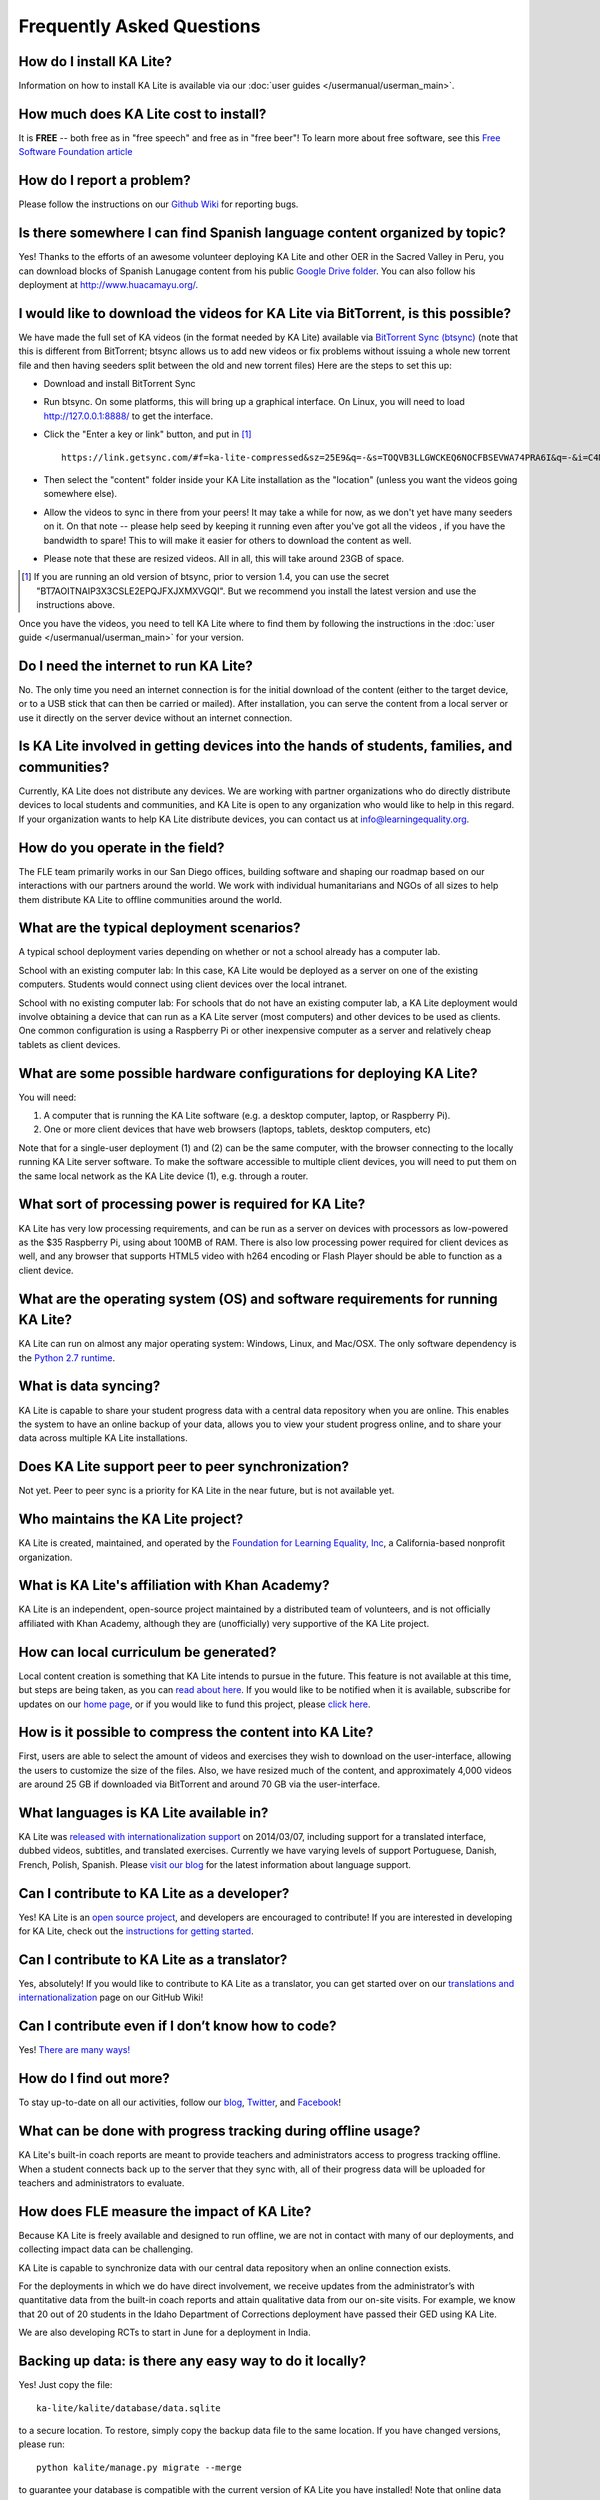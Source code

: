 Frequently Asked Questions
==========================

How do I install KA Lite?
-------------------------

Information on how to install KA Lite is available via our :doc:`user guides </usermanual/userman_main>`.

How much does KA Lite cost to install?
--------------------------------------

It is **FREE** -- both free as in "free speech" and free as in "free beer"! To learn more about free software, see this `Free Software Foundation article <http://www.fsf.org/about/what-is-free-software>`_

How do I report a problem?
--------------------------

Please follow the instructions on our `Github Wiki`_ for reporting bugs.

.. _Github Wiki: https://github.com/learningequality/ka-lite/wiki/Report%20Bugs%20by%20Creating%20Issues

Is there somewhere I can find Spanish language content organized by topic?
--------------------------------------------------------------------------

Yes! Thanks to the efforts of an awesome volunteer deploying KA Lite and other OER in the Sacred Valley in Peru, you can download blocks of Spanish Lanugage content from his public `Google Drive folder`_. You can also follow his deployment at http://www.huacamayu.org/.

.. _Google Drive folder: https://drive.google.com/#folders/0B5qtw8M1ijVVMTF5NU40VVZMbk0

I would like to download the videos for KA Lite via BitTorrent, is this possible?
---------------------------------------------------------------------------------

We have made the full set of KA videos (in the format needed by KA Lite) available via `BitTorrent Sync (btsync)`_ (note that this is different from BitTorrent; btsync allows us to add new videos or fix problems without issuing a whole new torrent file and then having seeders split between the old and new torrent files) Here are the steps to set this up:

* Download and install BitTorrent Sync
* Run btsync. On some platforms, this will bring up a graphical interface. On Linux, you will need to load http://127.0.0.1:8888/ to get the interface.
* Click the "Enter a key or link" button, and put in [#f1]_ ::

    https://link.getsync.com/#f=ka-lite-compressed&sz=25E9&q=-&s=TOQVB3LLGWCKEQ6NOCFBSEVWA74PRA6I&q=-&i=C4M3QMAVXE7RVXR7B3526TBD5V3KYV5V6&q=-&p=CCGAGLIJGFQFP2X2Z4QWQ3MLPJHTVV3A

* Then select the "content" folder inside your KA Lite installation as the "location" (unless you want the videos going somewhere else).
* Allow the videos to sync in there from your peers! It may take a while for now, as we don't yet have many seeders on it. On that note -- please help seed by keeping it running even after you've got all the videos , if you have the bandwidth to spare! This to will make it easier for others to download the content as well.
* Please note that these are resized videos. All in all, this will take around 23GB of space.

.. [#f1] If you are running an old version of btsync, prior to version 1.4, you can use the secret "BT7AOITNAIP3X3CSLE2EPQJFXJXMXVGQI". But we recommend you install the latest version and use the instructions above.

Once you have the videos, you need to tell KA Lite where to find them by following the instructions in the :doc:`user guide </usermanual/userman_main>` for your version.

.. _BitTorrent Sync (btsync): http://www.bittorrent.com/sync

Do I need the internet to run KA Lite?
--------------------------------------

No. The only time you need an internet connection is for the initial download of the content (either to the target device, or to a USB stick that can then be carried or mailed). After installation, you can serve the content from a local server or use it directly on the server device without an internet connection.

Is KA Lite involved in getting devices into the hands of students, families, and communities?
---------------------------------------------------------------------------------------------

Currently, KA Lite does not distribute any devices. We are working with partner organizations who do directly distribute devices to local students and communities, and KA Lite is open to any organization who would like to help in this regard. If your organization wants to help KA Lite distribute devices, you can contact us at info@learningequality.org.

How do you operate in the field?
--------------------------------

The FLE team primarily works in our San Diego offices, building software and shaping our roadmap based on our interactions with our partners around the world. We work with individual humanitarians and NGOs of all sizes to help them distribute KA Lite to offline communities around the world.

What are the typical deployment scenarios?
------------------------------------------

A typical school deployment varies depending on whether or not a school already has a computer lab.

School with an existing computer lab: In this case, KA Lite would be deployed as a server on one of the existing computers. Students would connect using client devices over the local intranet.

School with no existing computer lab: For schools that do not have an existing computer lab, a KA Lite deployment would involve obtaining a device that can run as a KA Lite server (most computers) and other devices to be used as clients. One common configuration is using a Raspberry Pi or other inexpensive computer as a server and relatively cheap tablets as client devices.

What are some possible hardware configurations for deploying KA Lite?
---------------------------------------------------------------------

You will need:

1. A computer that is running the KA Lite software (e.g. a desktop computer, laptop, or Raspberry Pi).
2. One or more client devices that have web browsers (laptops, tablets, desktop computers, etc)

Note that for a single-user deployment (1) and (2) can be the same computer, with the browser connecting to the locally running KA Lite server software. To make the software accessible to multiple client devices, you will need to put them on the same local network as the KA Lite device (1), e.g. through a router.

What sort of processing power is required for KA Lite?
------------------------------------------------------

KA Lite has very low processing requirements, and can be run as a server on devices with processors as low-powered as the $35 Raspberry Pi, using about 100MB of RAM. There is also low processing power required for client devices as well, and any browser that supports HTML5 video with h264 encoding or Flash Player should be able to function as a client device.

What are the operating system (OS) and software requirements for running KA Lite?
---------------------------------------------------------------------------------

KA Lite can run on almost any major operating system: Windows, Linux, and Mac/OSX. The only software dependency is the `Python 2.7 runtime`_.

.. _Python 2.7 runtime: https://www.python.org/downloads/

What is data syncing?
---------------------

KA Lite is capable to share your student progress data with a central data repository when you are online. This enables the system to have an online backup of your data, allows you to view your student progress online, and to share your data across multiple KA Lite installations.

Does KA Lite support peer to peer synchronization?
--------------------------------------------------

Not yet. Peer to peer sync is a priority for KA Lite in the near future, but is not available yet.

Who maintains the KA Lite project?
----------------------------------

KA Lite is created, maintained, and operated by the `Foundation for Learning Equality, Inc`_, a California-based nonprofit organization.

.. _Foundation for Learning Equality, Inc: http://learningequality.org

What is KA Lite's affiliation with Khan Academy?
------------------------------------------------

KA Lite is an independent, open-source project maintained by a distributed team of volunteers, and is not officially affiliated with Khan Academy, although they are (unofficially) very supportive of the KA Lite project.

How can local curriculum be generated?
--------------------------------------

Local content creation is something that KA Lite intends to pursue in the future. This feature is not available at this time, but steps are being taken, as you can `read about here <https://learningequality.org/blog/2013/bringing-ka-lite-gitwe/>`_. If you would like to be notified when it is available, subscribe for updates on our `home page`_, or if you would like to fund this project, please `click here <https://learningequality.org/give/>`_.

.. _home page: http://kalite.learningequality.org/

How is it possible to compress the content into KA Lite?
--------------------------------------------------------

First, users are able to select the amount of videos and exercises they wish to download on the user-interface, allowing the users to customize the size of the files. Also, we have resized much of the content, and approximately 4,000 videos are around 25 GB if downloaded via BitTorrent and around 70 GB via the user-interface.

What languages is KA Lite available in?
---------------------------------------

KA Lite was `released with internationalization support`_ on 2014/03/07, including support for a translated interface, dubbed videos, subtitles, and translated exercises. Currently we have varying levels of support Portuguese, Danish, French, Polish, Spanish. Please `visit our blog`_ for the latest information about language support.

.. _released with internationalization support: https://learningequality.org/blog/2014/i18n-released/

.. _visit our blog: https://learningequality.org/blog/

Can I contribute to KA Lite as a developer?
-------------------------------------------

Yes! KA Lite is an `open source project`_, and developers are encouraged to contribute! If you are interested in developing for KA Lite, check out the `instructions for getting started`_.

.. _open source project: https://github.com/learningequality/ka-lite/

.. _instructions for getting started: https://github.com/learningequality/ka-lite/wiki/Getting%20started

Can I contribute to KA Lite as a translator?
--------------------------------------------

Yes, absolutely! If you would like to contribute to KA Lite as a translator, you can get started over on our `translations and internationalization`_ page on our GitHub Wiki!

.. _translations and internationalization: https://github.com/learningequality/ka-lite/wiki/Internationalization:-Contributing-Translations

Can I contribute even if I don’t know how to code?
--------------------------------------------------

Yes! `There are many ways! <https://learningequality.org/ka-lite/#community>`_

How do I find out more?
-----------------------

To stay up-to-date on all our activities, follow our `blog <https://learningequality.org/blog>`_, `Twitter <https://twitter.com/LearnEQ>`_, and `Facebook <https://www.facebook.com/learningequality>`_!

What can be done with progress tracking during offline usage?
-------------------------------------------------------------

KA Lite's built-in coach reports are meant to provide teachers and administrators access to progress tracking offline. When a student connects back up to the server that they sync with, all of their progress data will be uploaded for teachers and administrators to evaluate.

How does FLE measure the impact of KA Lite?
-------------------------------------------

Because KA Lite is freely available and designed to run offline, we are not in contact with many of our deployments, and collecting impact data can be challenging.

KA Lite is capable to synchronize data with our central data repository when an online connection exists.

For the deployments in which we do have direct involvement, we receive updates from the administrator’s with quantitative data from the built-in coach reports and attain qualitative data from our on-site visits. For example, we know that 20 out of 20 students in the Idaho Department of Corrections deployment have passed their GED using KA Lite.

We are also developing RCTs to start in June for a deployment in India.

Backing up data: is there any easy way to do it locally?
--------------------------------------------------------
Yes! Just copy the file::

    ka-lite/kalite/database/data.sqlite

to a secure location. To restore, simply copy the backup data file to the same location. If you have changed versions, please run::

    python kalite/manage.py migrate --merge

to guarantee your database is compatible with the current version of KA Lite you have installed!
Note that online data back-ups occur if you "register" your KA Lite installation with an online account on our website.
